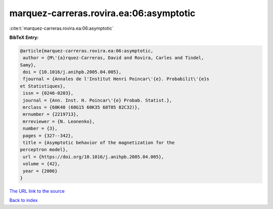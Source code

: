 marquez-carreras.rovira.ea:06:asymptotic
========================================

:cite:t:`marquez-carreras.rovira.ea:06:asymptotic`

**BibTeX Entry:**

.. code-block:: bibtex

   @article{marquez-carreras.rovira.ea:06:asymptotic,
    author = {M\'{a}rquez-Carreras, David and Rovira, Carles and Tindel,
   Samy},
    doi = {10.1016/j.anihpb.2005.04.005},
    fjournal = {Annales de l'Institut Henri Poincar\'{e}. Probabilit\'{e}s
   et Statistiques},
    issn = {0246-0203},
    journal = {Ann. Inst. H. Poincar\'{e} Probab. Statist.},
    mrclass = {60K40 (60G15 60K35 68T05 82C32)},
    mrnumber = {2219713},
    mrreviewer = {N. Leonenko},
    number = {3},
    pages = {327--342},
    title = {Asymptotic behavior of the magnetization for the
   perceptron model},
    url = {https://doi.org/10.1016/j.anihpb.2005.04.005},
    volume = {42},
    year = {2006}
   }

`The URL link to the source <ttps://doi.org/10.1016/j.anihpb.2005.04.005}>`__


`Back to index <../By-Cite-Keys.html>`__
